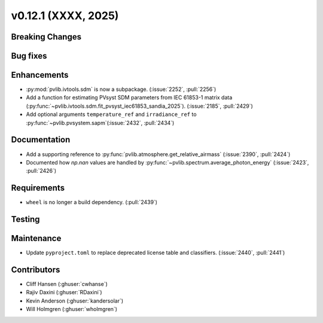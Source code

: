 .. _whatsnew_01201:


v0.12.1 (XXXX, 2025)
------------------------

Breaking Changes
~~~~~~~~~~~~~~~~


Bug fixes
~~~~~~~~~


Enhancements
~~~~~~~~~~~~
* :py:mod:`pvlib.ivtools.sdm` is now a subpackage. (:issue:`2252`, :pull:`2256`)
* Add a function for estimating PVsyst SDM parameters from IEC 61853-1 matrix
  data (:py:func:`~pvlib.ivtools.sdm.fit_pvsyst_iec61853_sandia_2025`). (:issue:`2185`, :pull:`2429`)
* Add optional arguments ``temperature_ref`` and ``irradiance_ref`` to
  :py:func:`~pvlib.pvsystem.sapm`(:issue:`2432`, :pull:`2434`)

Documentation
~~~~~~~~~~~~~
* Add a supporting reference to :py:func:`pvlib.atmosphere.get_relative_airmass` (:issue:`2390`, :pull:`2424`)
* Documented how `np.nan` values are handled by :py:func:`~pvlib.spectrum.average_photon_energy`
  (:issue:`2423`, :pull:`2426`)

Requirements
~~~~~~~~~~~~
* ``wheel`` is no longer a build dependency. (:pull:`2439`)

Testing
~~~~~~~


Maintenance
~~~~~~~~~~~
* Update ``pyproject.toml`` to replace deprecated license table and
  classifiers. (:issue:`2440`, :pull:`2441`)


Contributors
~~~~~~~~~~~~
* Cliff Hansen (:ghuser:`cwhanse`)
* Rajiv Daxini (:ghuser:`RDaxini`)
* Kevin Anderson (:ghuser:`kandersolar`)
* Will Holmgren (:ghuser:`wholmgren`)
